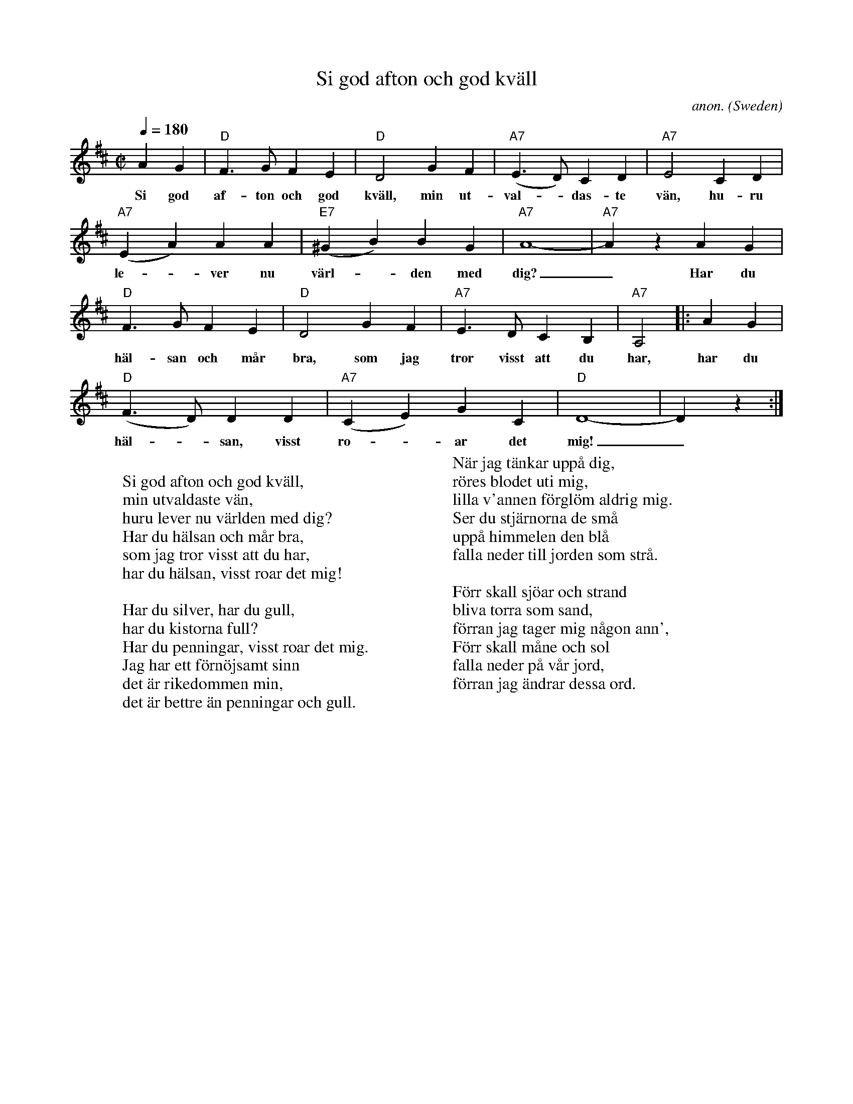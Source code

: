 X: 1
T:Si god afton och god kv\"all
C:anon.
O:Sweden
Z:Transcribed by Frank Nordberg - http://www.musicaviva.com
M:C|
L:1/4
Q:1/4=180
K:D
AG|"D"F>GFE|"D"D2GF|"A7"(E>D)CD|"A7"E2CD|
w:Si god af-ton och god kv\"all, min ut-val-_das-te v\"an, hu-ru
"A7"(EA)AA|"E7"(^GB)BG|"A7"A4-|"A7"A z AG|
w:le--ver nu v\"arl--den med dig?_ Har du
"D"F>GFE|"D"D2GF|"A7"E>DCB,|"A7"A,2|:AG|
w:h\"al-san och m\aar bra, som jag tror visst att du har, har du
"D"(F>D)DD|"A7"(CE)GC|"D"D4-|D z:|
w:h\"al--san, visst ro--ar det mig!_
W:
W:Si god afton och god kv\"all,
W:min utvaldaste v\"an,
W:huru lever nu v\"arlden med dig?
W:Har du h\"alsan och m\aar bra,
W:som jag tror visst att du har,
W:har du h\"alsan, visst roar det mig!
W:
W:Har du silver, har du gull,
W:har du kistorna full?
W:Har du penningar, visst roar det mig.
W:Jag har ett f\"orn\"ojsamt sinn
W:det \"ar rikedommen min,
W:det \"ar bettre \"an penningar och gull.
W:
W:N\"ar jag t\"ankar upp\aa dig,
W:r\"ores blodet uti mig,
W:lilla v'annen f\"orgl\"om aldrig mig.
W:Ser du stj\"arnorna de sm\aa
W:upp\aa himmelen den bl\aa
W:falla neder till jorden som str\aa.
W:
W:F\"orr skall sj\"oar och strand
W:bliva torra som sand,
W:f\"orran jag tager mig n\aagon ann',
W:F\"orr skall m\aane och sol
W:falla neder p\aa v\aar jord,
W:f\"orran jag \"andrar dessa ord.
